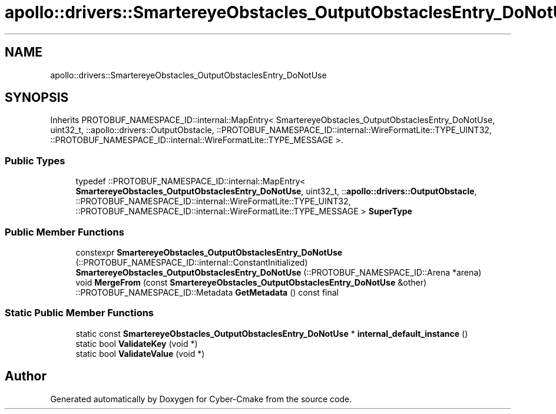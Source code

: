 .TH "apollo::drivers::SmartereyeObstacles_OutputObstaclesEntry_DoNotUse" 3 "Sun Sep 3 2023" "Version 8.0" "Cyber-Cmake" \" -*- nroff -*-
.ad l
.nh
.SH NAME
apollo::drivers::SmartereyeObstacles_OutputObstaclesEntry_DoNotUse
.SH SYNOPSIS
.br
.PP
.PP
Inherits PROTOBUF_NAMESPACE_ID::internal::MapEntry< SmartereyeObstacles_OutputObstaclesEntry_DoNotUse, uint32_t, ::apollo::drivers::OutputObstacle, ::PROTOBUF_NAMESPACE_ID::internal::WireFormatLite::TYPE_UINT32, ::PROTOBUF_NAMESPACE_ID::internal::WireFormatLite::TYPE_MESSAGE >\&.
.SS "Public Types"

.in +1c
.ti -1c
.RI "typedef ::PROTOBUF_NAMESPACE_ID::internal::MapEntry< \fBSmartereyeObstacles_OutputObstaclesEntry_DoNotUse\fP, uint32_t, ::\fBapollo::drivers::OutputObstacle\fP, ::PROTOBUF_NAMESPACE_ID::internal::WireFormatLite::TYPE_UINT32, ::PROTOBUF_NAMESPACE_ID::internal::WireFormatLite::TYPE_MESSAGE > \fBSuperType\fP"
.br
.in -1c
.SS "Public Member Functions"

.in +1c
.ti -1c
.RI "constexpr \fBSmartereyeObstacles_OutputObstaclesEntry_DoNotUse\fP (::PROTOBUF_NAMESPACE_ID::internal::ConstantInitialized)"
.br
.ti -1c
.RI "\fBSmartereyeObstacles_OutputObstaclesEntry_DoNotUse\fP (::PROTOBUF_NAMESPACE_ID::Arena *arena)"
.br
.ti -1c
.RI "void \fBMergeFrom\fP (const \fBSmartereyeObstacles_OutputObstaclesEntry_DoNotUse\fP &other)"
.br
.ti -1c
.RI "::PROTOBUF_NAMESPACE_ID::Metadata \fBGetMetadata\fP () const final"
.br
.in -1c
.SS "Static Public Member Functions"

.in +1c
.ti -1c
.RI "static const \fBSmartereyeObstacles_OutputObstaclesEntry_DoNotUse\fP * \fBinternal_default_instance\fP ()"
.br
.ti -1c
.RI "static bool \fBValidateKey\fP (void *)"
.br
.ti -1c
.RI "static bool \fBValidateValue\fP (void *)"
.br
.in -1c

.SH "Author"
.PP 
Generated automatically by Doxygen for Cyber-Cmake from the source code\&.

